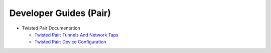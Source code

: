 Developer Guides (Pair)
=======================


- Twisted Pair Documentation

  - `Twisted Pair: Tunnels And Network Taps <{filename}tunnels.rst>`_
  - `Twisted Pair: Device Configuration <{filename}configuration.rst>`_

.. contents:: Table Of Contents

